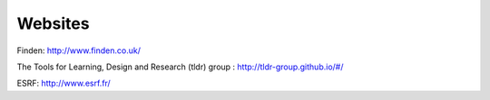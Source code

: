 Websites
--------

Finden: http://www.finden.co.uk/

.. image:: images/Findenlogo.jpg 

The Tools for Learning, Design and Research (tldr) group : http://tldr-group.github.io/#/

.. image:: images/tldr.jpg

ESRF: http://www.esrf.fr/

.. image:: images/ESRF.jpg
   :scale: 12.5%



